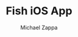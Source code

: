 #+TITLE: Fish iOS App
#+DESCRIPTION: An iOS frontend for my Elixir-Phoenix REST server.
#+Author: Michael Zappa
